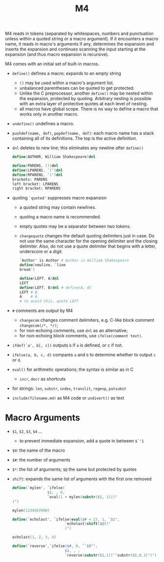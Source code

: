 #+title: M4

M4 reads in tokens (separated by whitespaces, numbers and punctuation unless within
a quoted string or a macro argument). If it encounters a macro name, it reads in
macro's arguments if any, determines the expansion and inserts the expansion and
continues scanning the input starting at the expansion (and thus macro expansion is recursive).

M4 comes with an initial set of built-in macros.

- =define()= defines a macro; expands to an empty string
  + =()= may be used within a macro's argument list.
  + unbalanced parentheses can be quoted to get protected.
  + Unlike the C preprocessor, another =define()= may be nested within the
    expansion, protected by quoting. Arbitrary nesting is possible with an extra
    layer of protective quotes at each level of nesting.
  + all macros have global scope. There is no way to define a macro that works
    only in another macro.

- =undefine()= undefines a macro.

- =pushdef(name, def)=, =popdef(name, def)=: each macro name has a stack
  containing all of its definitions. The top is the active definition.

- =dnl= deletes to new line; this eliminates any newline after =define()=

  #+begin_src m4
define(AUTHOR, William Shakespeare)dnl

define(PARENS, ())dnl
define(LPARENS, `(')dnl
define(RPARENS, `)')dnl
brackets: PARENS
left bracket: LPARENS
right bracket: RPARENS
  #+end_src

- quoting =`quoted'= suppresses macro expansion
  + a quoted string may contain newlines.
  + quoting a macro name is recommended.
  + empty quotes may be a separator between two tokens.
  + =changequote= changes the default quoting delimiters just in case. Do not
    use the same character for the opening delimiter and the closing delimiter.
    Also, do not use a quote delimiter that begins with a letter, underscore or
    a digit.

    #+begin_src m4
`Author' is Author # Author is William Shakespeare
define(newline, `line
break')

define(LEFT, A)dnl
LEFT
define(LEFT, B)dnl # define(A, B)
LEFT # B
A    # A
# to avoid this, quote LEFT
    #+end_src

- =#= comments are output by M4
  + =changecom= changes comment delimiters, e.g. C-like block comment
    =changecom(/*, */)=;
  + for non-echoing comments, use =dnl= as an alternative;
  + for non-echoing block comments, use =ifelse(comment text)=.

- =ifdef(`a', b[, c])= outputs =b= if =a= is defined, or c if not.

- =ifelse(a, b, c, d)= compares =a= and =b= to determine whether to output =c= or =d=.

- =eval()= for arithmetic operations; the syntax is similar as in C
  + =incr=, =decr= as shortcuts

- for strings: =len=, =substr=, =index=, =translit=, =regexp=, =patsubst=

- =include(filename.m4)= as M4 code or =undivert()= as text

* Macro Arguments

- =$1=, =$2=, =$3=, =$4= ...
  + to prevent immediate expansion, add a quote in between =$`'1=

- =$0=: the name of the macro

- =$#=: the number of arguments

- =$*=: the list of arguments; =$@= the same but protected by quotes

- =shift=: expands the same list of arguments with the first one removed

  #+begin_src m4
define(`mylen', `ifelse(
                $1, , 0,
                `eval(1 + mylen(substr($1, 1)))'
)')

mylen(1234567890)

define(`echolast', `ifelse(eval($# < 2), 1, `$1',
                        `echolast(shift($@))'
                        )')

echolast(1, 2, 3, 4)

define(`reverse',`ifelse($#, 0, ``$0'',
                        $1, , ,
                        `reverse(substr($1,1))`'substr($1,0,1)')') # the middle quote is like a concatenation
  #+end_src
